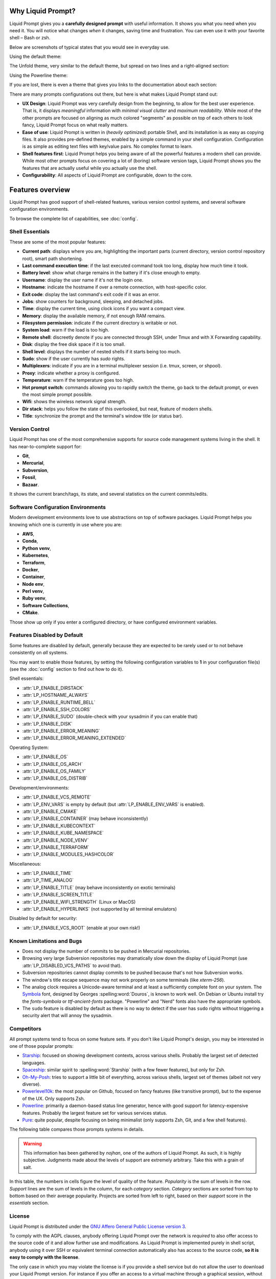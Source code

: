 
Why Liquid Prompt?
==================

Liquid Prompt gives you a **carefully designed prompt** with useful information.
It shows you what you need when you need it.
You will notice what changes *when* it changes, saving time and frustration.
You can even use it with your favorite shell – Bash or zsh.

Below are screenshots of typical states that you would see in everyday use.

Using the default theme:

.. image:: theme/default-med.png
   :alt: 1& [user@server:~/liquidprompt] main ±

The Unfold theme, very similar to the default theme,
but spread on two lines and a right-aligned section:

.. image:: theme/included/unfold-med.png

Using the Powerline theme:

.. image:: theme/included/powerline-med.png
   :alt:   server  user  ~  liquidprompt  1   main  

If you are lost, there is even a theme that gives you links to the documentation
about each section:

.. image: theme/included/explain-demo.png
   :alt: bracket_open perm bracket_close shlvl mark user host pwd envvars dev env vcs err err meaning

There are many prompts configurations out there, but here is what makes Liquid
Prompt stand out:

- **UX Design**: Liquid Prompt was very carefully design from the beginning, to
  allow for the best user experience. That is, it displays *meaningful*
  information with *minimal visual clutter* and *maximum readability*. While
  most of the other prompts are focused on aligning as much colored "segments"
  as possible on top of each others to look fancy, Liquid Prompt focus on what
  really matters.
- **Ease of use**: Liquid Prompt is written in (*heavily optimized*) portable
  Shell, and its installation is as easy as copying files. It also provides
  pre-defined themes, enabled by a simple command in your shell configuration.
  Configuration is as simple as editing text files with key/value pairs. No
  complex format to learn.
- **Shell features first**: Liquid Prompt helps you being aware of all the
  powerful features a modern shell can provide. While most other prompts focus
  on covering a lot of (boring) software version tags, Liquid Prompt shows you
  the features that are actually useful while you actually use the shell.
- **Configurability**: All aspects of Liquid Prompt are configurable, down to
  the core.


Features overview
=================

Liquid Prompt has good support of shell-related features, various version
control systems, and several software configuration environments.

To browse the complete list of capabilities, see :doc:`config`.


Shell Essentials
----------------

These are some of the most popular features:

- **Current path**: displays where you are, highlighting the important parts
  (current directory, version control repository root), smart path shortening.
- **Last command execution time**: if the last executed command took too long,
  display how much time it took.
- **Battery level**: show what charge remains in the battery if it's close
  enough to empty.
- **Username**: display the user name if it's not the login one.
- **Hostname**: indicate the hostname if over a remote connection, with
  host-specific color.
- **Exit code**: display the last command's exit code if it was an error.
- **Jobs**: show counters for background, sleeping, and detached jobs.
- **Time**: display the current time, using clock icons if you want a compact
  view.
- **Memory**: display the available memory, if not enough RAM remains.
- **Filesystem permission**: indicate if the current directory is writable or
  not.
- **System load**: warn if the load is too high.
- **Remote shell**: discreetly denote if you are connected through SSH, under
  Tmux and with X Forwarding capability.
- **Disk**: display the free disk space if it is too small.
- **Shell level**: displays the number of nested shells if it starts being too
  much.
- **Sudo**: show if the user currently has *sudo* rights.
- **Multiplexers**: indicate if you are in a terminal multiplexer session
  (i.e. tmux, screen, or shpool).
- **Proxy**: indicate whether a proxy is configured.
- **Temperature**: warn if the temperature goes too high.
- **Hot prompt switch**: commands allowing you to rapidly switch the theme,
  go back to the default prompt, or even the most simple prompt possible.
- **Wifi**: shows the wireless network signal strength.
- **Dir stack**: helps you follow the state of this overlooked, but neat,
  feature of modern shells.
- **Title**: synchronize the prompt and the terminal's window title (or status
  bar).


Version Control
---------------

Liquid Prompt has one of the most comprehensive supports for source code
management systems living in the shell. It has near-to-complete support for:

- **Git**,
- **Mercurial**,
- **Subversion**,
- **Fossil**,
- **Bazaar**.

It shows the current branch/tags, its state, and several statistics on the
current commits/edits.


Software Configuration Environments
-----------------------------------

Modern development environments love to use abstractions on top of software
packages. Liquid Prompt helps you knowing which one is currently in use where
you are:

- **AWS**,
- **Conda**,
- **Python venv**,
- **Kubernetes**,
- **Terraform**,
- **Docker**,
- **Container**,
- **Node env**,
- **Perl venv**,
- **Ruby venv**,
- **Software Collections**,
- **CMake**.

Those show up only if you enter a configured directory, or have configured
environment variables.


Features Disabled by Default
----------------------------

Some features are disabled by default,
generally because they are expected to be rarely used
or to not behave consistently on *all* systems.

You may want to enable those features,
by setting the following configuration variables to **1**
in your configuration file(s)
(see the :doc:`config` section to find out how to do it).

Shell essentials:

- :attr:`LP_ENABLE_DIRSTACK`
- :attr:`LP_HOSTNAME_ALWAYS`
- :attr:`LP_ENABLE_RUNTIME_BELL`
- :attr:`LP_ENABLE_SSH_COLORS`
- :attr:`LP_ENABLE_SUDO` (double-check with your sysadmin if you can enable
  that)
- :attr:`LP_ENABLE_DISK`
- :attr:`LP_ENABLE_ERROR_MEANING`
- :attr:`LP_ENABLE_ERROR_MEANING_EXTENDED`

Operating System:

- :attr:`LP_ENABLE_OS`
- :attr:`LP_ENABLE_OS_ARCH`
- :attr:`LP_ENABLE_OS_FAMILY`
- :attr:`LP_ENABLE_OS_DISTRIB`

Development/environments:

- :attr:`LP_ENABLE_VCS_REMOTE`
- :attr:`LP_ENV_VARS` is empty by default
  (but :attr:`LP_ENABLE_ENV_VARS` is enabled).
- :attr:`LP_ENABLE_CMAKE`
- :attr:`LP_ENABLE_CONTAINER` (may behave inconsistently)
- :attr:`LP_ENABLE_KUBECONTEXT`
- :attr:`LP_ENABLE_KUBE_NAMESPACE`
- :attr:`LP_ENABLE_NODE_VENV`
- :attr:`LP_ENABLE_TERRAFORM`
- :attr:`LP_ENABLE_MODULES_HASHCOLOR`

Miscellaneous:

- :attr:`LP_ENABLE_TIME`
- :attr:`LP_TIME_ANALOG`
- :attr:`LP_ENABLE_TITLE` (may behave inconsistently on exotic terminals)
- :attr:`LP_ENABLE_SCREEN_TITLE`
- :attr:`LP_ENABLE_WIFI_STRENGTH` (Linux or MacOS)
- :attr:`LP_ENABLE_HYPERLINKS` (not supported by all terminal emulators)

Disabled by default for security:

- :attr:`LP_ENABLE_VCS_ROOT` (enable at your own risk!)


Known Limitations and Bugs
--------------------------

- Does not display the number of commits to be pushed in Mercurial repositories.
- Browsing very large Subversion repositories may dramatically slow down the
  display of Liquid Prompt (use :attr:`LP_DISABLED_VCS_PATHS` to avoid that).
- Subversion repositories cannot display commits to be pushed because
  that's not how Subversion works.
- The window's title escape sequence may not work properly on some terminals
  (like `xterm-256`).
- The analog clock requires a Unicode-aware terminal and at least a sufficiently
  complete font on your system. The `Symbola <https://dn-works.com/ufas/>`_
  font, designed by Georges :spelling:word:`Douros`, is known to work well. On
  Debian or Ubuntu install try the `fonts-symbola` or `ttf-ancient-fonts`
  package. "Powerline" and "Nerd" fonts also have the appropriate symbols.
- The ``sudo`` feature is disabled by default as there is no way to detect if
  the user has ``sudo`` rights without triggering a security alert that will
  annoy the sysadmin.


Competitors
-----------

All prompt systems tend to focus on some feature sets. If you don't like Liquid
Prompt's design, you may be interested in one of those popular prompts:

- `Starship <https://starship.rs/>`_: focused on showing development contexts,
  across various shells. Probably the largest set of detected languages.
- `Spaceship <https://spaceship-prompt.sh/>`_: similar spirit to
  :spelling:word:`Starship` (with a few fewer features), but only for Zsh.
- `Oh-My-Posh <https://ohmyposh.dev/>`_: tries to support a little bit of
  everything, across various shells, largest set of themes
  (albeit not very diverse).
- `Powerlevel10k <https://github.com/romkatv/powerlevel10k>`_: the most popular
  on Github, focused on fancy features (like transitive prompt),
  but to the expense of the UX. Only supports Zsh.
- `Powerline <https://github.com/powerline/powerline>`_: primarily a
  daemon-based status line generator, hence with good support for
  latency-expensive features. Probably the largest feature set for various
  services status.
- `Pure <https://github.com/sindresorhus/pure>`_: quite popular, despite
  focusing on being minimalist (only supports Zsh, Git, and a few shell
  features).

The following table compares those prompts systems in details.

.. warning::
   This information has been gathered by *nojhan*, one of the authors of Liquid
   Prompt. As such, it is highly subjective. Judgments made about the levels of
   support are extremely arbitrary. Take this with a grain of salt.

In this table, the numbers in cells figure the level of quality of the feature.
*Popularity* is the sum of levels in the row. *Support* lines are the sum of
levels in the column, for each *category* section. *Category* sections are
sorted from top to bottom based on their average popularity. Projects are sorted
from left to right, based on their *support* score in the *essentials* section.

.. image:: prompts_comparison.svg
   :alt: A long table with 10 columns and 155 lines.


License
-------

Liquid Prompt is distributed under the `GNU Affero General Public License
version 3 <https://www.gnu.org/licenses/agpl-3.0.en.html>`_.

To comply with the AGPL clauses, anybody offering Liquid Prompt over the network
is *required* to also offer access to the source code of it and allow further
use and modifications. As Liquid Prompt is implemented purely in shell script,
anybody using it over SSH or equivalent terminal connection automatically also
has access to the source code, **so it is easy to comply with the license**.

The only case in which you may violate the license is if you provide a shell
service but do not allow the user to download your Liquid Prompt version. For
instance if you offer an access to a virtual machine through a graphical
session, without allowing files transfer. In that case, you are required to
explicitly indicate to your users where they may download the code that is
running your version of Liquid Prompt (even if you only provide a theme on top
of the base code).

